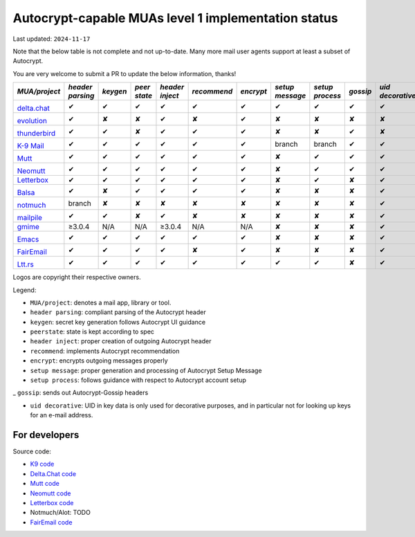 Autocrypt-capable MUAs level 1 implementation status
====================================================

Last updated: ``2024-11-17``

Note that the below table is not complete and not up-to-date.
Many more mail user agents support at least a subset of Autocrypt.

You are very welcome to submit a PR to update the below information, thanks!


+--------------------------------------+--------+--------+------+-------+-----------+---------+--------+--------+--------+-----------+
|*MUA/project*                         |*header |*keygen*|*peer |*header|*recommend*|*encrypt*|*setup  |*setup  |*gossip*|*uid       |
|                                      |parsing*|        |state*|inject*|           |         |message*|process*|        |decorative*|
|                                      |        |        |      |       |           |         |        |        |        |           |
+======================================+========+========+======+=======+===========+=========+========+========+========+===========+
|.. image:: images/logos/deltachat.png |✔       |✔       |✔     |✔      |✔          |✔        |✔       |✔       |✔       |✔          |
|                                      |        |        |      |       |           |         |        |        |        |           |
|`delta.chat`_                         |        |        |      |       |           |         |        |        |        |           |
+--------------------------------------+--------+--------+------+-------+-----------+---------+--------+--------+--------+-----------+
|.. image:: images/logos/evo.png       |✔       |✘       |✘     |✔      |✘          |✔        |✘       |✘       |✘       |✘          |
|                                      |        |        |      |       |           |         |        |        |        |           |
|`evolution`_                          |        |        |      |       |           |         |        |        |        |           |
+--------------------------------------+--------+--------+------+-------+-----------+---------+--------+--------+--------+-----------+
|.. image:: images/logos/tbird.png     |✔       |✔       |✘     |✔      |✔          |✔        |✘       |✘       |✔       |✘          |
|                                      |        |        |      |       |           |         |        |        |        |           |
|`thunderbird`_                        |        |        |      |       |           |         |        |        |        |           |
+--------------------------------------+--------+--------+------+-------+-----------+---------+--------+--------+--------+-----------+
|.. image:: images/logos/k9.png        |✔       |✔       |✔     |✔      |✔          |✔        |branch  |branch  |✔       |✔          |
|                                      |        |        |      |       |           |         |        |        |        |           |
|`K-9 Mail`_                           |        |        |      |       |           |         |        |        |        |           |
+--------------------------------------+--------+--------+------+-------+-----------+---------+--------+--------+--------+-----------+
|.. image:: images/logos/Mutt.gif      |✔       |✔       |✔     |✔      |✔          |✔        |✘       |✔       |✔       |✔          |
|                                      |        |        |      |       |           |         |        |        |        |           |
|`Mutt`_                               |        |        |      |       |           |         |        |        |        |           |
+--------------------------------------+--------+--------+------+-------+-----------+---------+--------+--------+--------+-----------+
|.. image:: images/logos/neomutt.png   |✔       |✔       |✔     |✔      |✔          |✔        |✘       |✔       |✔       |✔          |
|                                      |        |        |      |       |           |         |        |        |        |           |
|`Neomutt`_                            |        |        |      |       |           |         |        |        |        |           |
+--------------------------------------+--------+--------+------+-------+-----------+---------+--------+--------+--------+-----------+
|`Letterbox`_                          |✔       |✔       |✔     |✔      |✔          |✔        |✘       |✔       |✘       |✔          |
+--------------------------------------+--------+--------+------+-------+-----------+---------+--------+--------+--------+-----------+
|.. image:: images/logos/balsa.jpg     |✔       |✘       |✔     |✔      |✔          |✔        |✘       |✘       |✘       |✔          |
|                                      |        |        |      |       |           |         |        |        |        |           |
|`Balsa`_                              |        |        |      |       |           |         |        |        |        |           |
+--------------------------------------+--------+--------+------+-------+-----------+---------+--------+--------+--------+-----------+
|.. image:: images/logos/notmuch.png   |branch  |✘       |✘     |✘      |✘          |✘        |✘       |✘       |✘       |✔          |
|                                      |        |        |      |       |           |         |        |        |        |           |
|`notmuch`_                            |        |        |      |       |           |         |        |        |        |           |
+--------------------------------------+--------+--------+------+-------+-----------+---------+--------+--------+--------+-----------+
|.. image:: images/logos/mailpile.png  |✔       |✔       |✘     |✔      |✘          |✘        |✘       |✘       |✘       |✔          |
|                                      |        |        |      |       |           |         |        |        |        |           |
|`mailpile`_                           |        |        |      |       |           |         |        |        |        |           |
+--------------------------------------+--------+--------+------+-------+-----------+---------+--------+--------+--------+-----------+
|`gmime`_                              |≥3.0.4  |N/A     |N/A   |≥3.0.4 |N/A        |N/A      |✘       |✘       |✘       |✔          |
+--------------------------------------+--------+--------+------+-------+-----------+---------+--------+--------+--------+-----------+
|.. image:: images/logos/emacs.png     |✔       |✔       |✔     |✔      |✔          |✔        |✘       |✘       |✘       |✔          |
|                                      |        |        |      |       |           |         |        |        |        |           |
|`Emacs`_                              |        |        |      |       |           |         |        |        |        |           |
+--------------------------------------+--------+--------+------+-------+-----------+---------+--------+--------+--------+-----------+
|.. image:: images/logos/fairemail.png |✔       |✔       |✔     |✔      |✘          |✔        |✘       |✘       |✘       |✔          |
|                                      |        |        |      |       |           |         |        |        |        |           |
|`FairEmail`_                          |        |        |      |       |           |         |        |        |        |           |
+--------------------------------------+--------+--------+------+-------+-----------+---------+--------+--------+--------+-----------+
|.. image:: images/logos/lttrs.png     |✔       |✔       |✔     |✔      |✔          |✔        |✔       |✔       |✘       |✔          |
|                                      |        |        |      |       |           |         |        |        |        |           |
|`Ltt.rs`_                             |        |        |      |       |           |         |        |        |        |           |
+--------------------------------------+--------+--------+------+-------+-----------+---------+--------+--------+--------+-----------+

Logos are copyright their respective owners.

Legend:

- ``MUA/project``: denotes a mail app, library or tool.

- ``header parsing``: compliant parsing of the Autocrypt header

- ``keygen``: secret key generation follows Autocrypt UI guidance

- ``peerstate``: state is kept according to spec

- ``header inject``: proper creation of outgoing Autocrypt header

- ``recommend``: implements Autocrypt recommendation

- ``encrypt``: encrypts outgoing messages properly

- ``setup message``: proper generation and processing of Autocrypt Setup Message

- ``setup process``: follows guidance with respect to Autocrypt account setup

_ ``gossip``: sends out Autocrypt-Gossip headers

- ``uid decorative``: UID in key data is only used for decorative
  purposes, and in particular not for looking up keys for an e-mail address.

.. _delta.chat: https://delta.chat/
.. _evolution: https://gitlab.gnome.org/GNOME/evolution/-/wikis/home
.. _thunderbird: https://www.thunderbird.net/
.. _K-9 Mail: https://k9mail.github.io/
.. _Mutt: http://mutt.org/
.. _Neomutt: https://neomutt.org/
.. _`Letterbox`: https://letterbox-app.org/
.. _`Balsa`: https://mail.gnome.org/archives/balsa-list/2018-December/msg00020.html
.. _muacrypt: https://muacrypt.readthedocs.io/
.. _pyac: https://pyac.readthedocs.io/
.. _notmuch: https://notmuchmail.org/
.. _mailpile: https://www.mailpile.is/
.. _gmime: https://github.com/jstedfast/gmime/
.. _Emacs: https://melpa.org/#/autocrypt
.. _FairEmail: https://email.faircode.eu/
.. _Ltt.rs: https://ltt.rs

For developers
--------------

Source code:

- `K9 code <https://github.com/k9mail/k-9>`_

- `Delta.Chat code <https://github.com/deltachat/>`_

- `Mutt code <https://gitlab.com/muttmua/mutt>`_

- `Neomutt code <https://github.com/neomutt/neomutt>`_

- `Letterbox code <https://git.imp.fu-berlin.de/enzevalos>`_

- Notmuch/Alot: TODO

- `FairEmail code <https://github.com/M66B/FairEmail/>`_


